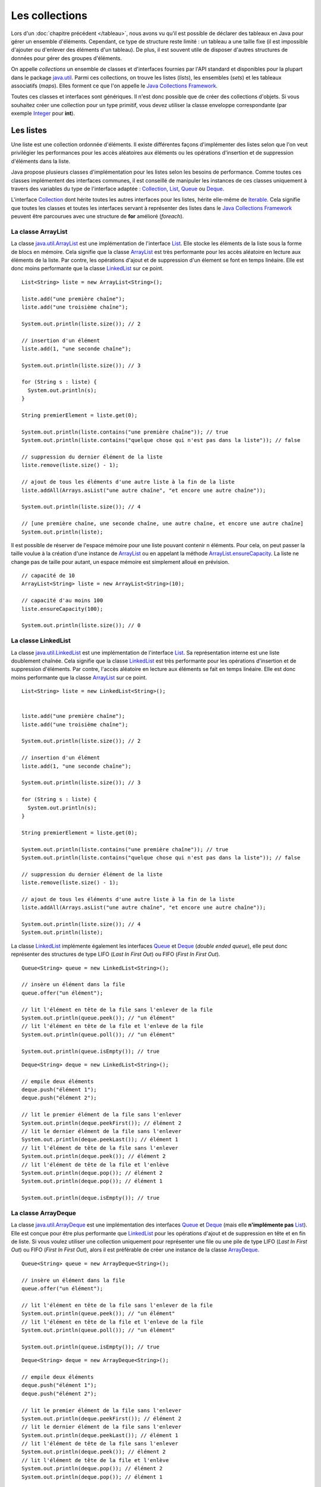 Les collections
###############

Lors d'un :doc:`chapitre précédent </tableau>`, nous avons vu qu'il est possible
de déclarer des tableaux en Java pour gérer un ensemble d'éléments. Cependant, 
ce type de structure reste limité : un tableau a une taille fixe (il est impossible
d'ajouter ou d'enlever des éléments d'un tableau). De plus, il est souvent utile
de disposer d'autres structures de données pour gérer des groupes d'éléments.

On appelle *collections* un ensemble de classes et d'interfaces fournies par
l'API standard et disponibles pour la plupart dans le package java.util_. 
Parmi ces collections, on trouve les listes (*lists*), les ensembles (*sets*) et
les tableaux associatifs (*maps*). Elles forment ce que l'on appelle le 
`Java Collections Framework`_.

Toutes ces classes et interfaces sont génériques. Il n'est donc possible que de créer
des collections d'objets. Si vous souhaitez créer une collection pour un type
primitif, vous devez utiliser la classe enveloppe correspondante (par exemple
Integer_ pour **int**).

Les listes
**********

Une liste est une collection ordonnée d'éléments. Il existe différentes façons
d'implémenter des listes selon que l'on veut privilégier les performances pour 
les accès aléatoires aux éléments ou les opérations d'insertion et de suppression
d'éléments dans la liste.

Java propose plusieurs classes d'implémentation pour les listes selon les besoins
de performance. Comme toutes ces classes implémentent des interfaces communes,
il est conseillé de manipuler les instances de ces classes uniquement à travers
des variables du type de l'interface adaptée : Collection_, List_, Queue_ 
ou Deque_.

L'interface Collection_ dont hérite toutes les autres interfaces pour les listes,
hérite elle-même de Iterable_. Cela signifie que toutes les classes et toutes
les interfaces servant à représenter des listes dans le `Java Collections Framework`_
peuvent être parcourues avec une structure de **for** amélioré (*foreach*).

La classe ArrayList
===================

La classe java.util.ArrayList_ est une implémentation de l'interface List_. Elle
stocke les éléments de la liste sous la forme de blocs en mémoire. Cela signifie
que la classe ArrayList_ est très performante pour les accès aléatoire en lecture
aux éléments de la liste. Par contre, les opérations d'ajout et de suppression
d'un élement se font en temps linéaire. Elle est donc moins performante que la
classe LinkedList_ sur ce point.

::

  List<String> liste = new ArrayList<String>();
  
  liste.add("une première chaîne");
  liste.add("une troisième chaîne");
  
  System.out.println(liste.size()); // 2
  
  // insertion d'un élément
  liste.add(1, "une seconde chaîne");

  System.out.println(liste.size()); // 3
  
  for (String s : liste) {
    System.out.println(s);
  }
  
  String premierElement = liste.get(0);
  
  System.out.println(liste.contains("une première chaîne")); // true
  System.out.println(liste.contains("quelque chose qui n'est pas dans la liste")); // false
  
  // suppression du dernier élément de la liste
  liste.remove(liste.size() - 1);
  
  // ajout de tous les éléments d'une autre liste à la fin de la liste
  liste.addAll(Arrays.asList("une autre chaîne", "et encore une autre chaîne"));

  System.out.println(liste.size()); // 4
  
  // [une première chaîne, une seconde chaîne, une autre chaîne, et encore une autre chaîne]
  System.out.println(liste);

Il est possible de réserver de l'espace mémoire pour une liste pouvant contenir
n éléments. Pour cela, on peut passer la taille voulue à la création d'une
instance de ArrayList_ ou en appelant la méthode ArrayList.ensureCapacity_.
La liste ne change pas de taille pour autant, un espace mémoire est simplement
alloué en prévision.

::

  // capacité de 10
  ArrayList<String> liste = new ArrayList<String>(10);

  // capacité d'au moins 100
  liste.ensureCapacity(100);

  System.out.println(liste.size()); // 0

  
La classe LinkedList
====================

La classe java.util.LinkedList_ est une implémentation de l'interface List_.
Sa représentation interne est une liste doublement chaînée. Cela signifie que
la classe LinkedList_ est très performante pour les opérations d'insertion et
de suppression d'éléments. Par contre, l'accès aléatoire en lecture aux éléments
se fait en temps linéaire. Elle est donc moins performante que la classe
ArrayList_ sur ce point.

::

  List<String> liste = new LinkedList<String>();

  
  liste.add("une première chaîne");
  liste.add("une troisième chaîne");
  
  System.out.println(liste.size()); // 2
  
  // insertion d'un élément
  liste.add(1, "une seconde chaîne");

  System.out.println(liste.size()); // 3
  
  for (String s : liste) {
    System.out.println(s);
  }
  
  String premierElement = liste.get(0);
  
  System.out.println(liste.contains("une première chaîne")); // true
  System.out.println(liste.contains("quelque chose qui n'est pas dans la liste")); // false
  
  // suppression du dernier élément de la liste
  liste.remove(liste.size() - 1);
  
  // ajout de tous les éléments d'une autre liste à la fin de la liste
  liste.addAll(Arrays.asList("une autre chaîne", "et encore une autre chaîne"));

  System.out.println(liste.size()); // 4
  System.out.println(liste);
  
La classe LinkedList_ implémente également les interfaces Queue_ et Deque_ (*double
ended queue*), elle peut donc représenter des structures
de type LIFO (*Last In First Out*) ou FIFO (*First In First Out*).

::

  Queue<String> queue = new LinkedList<String>();
  
  // insère un élément dans la file
  queue.offer("un élément");
  
  // lit l'élément en tête de la file sans l'enlever de la file
  System.out.println(queue.peek()); // "un élément"
  // lit l'élément en tête de la file et l'enleve de la file
  System.out.println(queue.poll()); // "un élément"
  
  System.out.println(queue.isEmpty()); // true

::

  Deque<String> deque = new LinkedList<String>();

  // empile deux éléments
  deque.push("élément 1");
  deque.push("élément 2");

  // lit le premier élément de la file sans l'enlever
  System.out.println(deque.peekFirst()); // élément 2
  // lit le dernier élément de la file sans l'enlever
  System.out.println(deque.peekLast()); // élément 1
  // lit l'élément de tête de la file sans l'enlever
  System.out.println(deque.peek()); // élément 2
  // lit l'élément de tête de la file et l'enlève
  System.out.println(deque.pop()); // élément 2
  System.out.println(deque.pop()); // élément 1
  
  System.out.println(deque.isEmpty()); // true

La classe ArrayDeque
====================

La classe java.util.ArrayDeque_ est une implémentation des interfaces Queue_ et 
Deque_ (mais elle **n'implémente pas** List_). Elle est conçue pour être plus 
performante que LinkedList_ pour les opérations d'ajout et de suppression en tête
et en fin de liste. Si vous voulez utiliser une collection uniquement pour 
représenter une file ou une pile de type LIFO (*Last In First Out*) ou FIFO 
(*First In First Out*), alors il est préférable de créer une instance de la classe
ArrayDeque_.

::

  Queue<String> queue = new ArrayDeque<String>();
  
  // insère un élément dans la file
  queue.offer("un élément");
  
  // lit l'élément en tête de la file sans l'enlever de la file
  System.out.println(queue.peek()); // "un élément"
  // lit l'élément en tête de la file et l'enleve de la file
  System.out.println(queue.poll()); // "un élément"
  
  System.out.println(queue.isEmpty()); // true

  
::

  Deque<String> deque = new ArrayDeque<String>();

  // empile deux éléments
  deque.push("élément 1");
  deque.push("élément 2");

  // lit le premier élément de la file sans l'enlever
  System.out.println(deque.peekFirst()); // élément 2
  // lit le dernier élément de la file sans l'enlever
  System.out.println(deque.peekLast()); // élément 1
  // lit l'élément de tête de la file sans l'enlever
  System.out.println(deque.peek()); // élément 2
  // lit l'élément de tête de la file et l'enlève
  System.out.println(deque.pop()); // élément 2
  System.out.println(deque.pop()); // élément 1
  
  System.out.println(deque.isEmpty()); // true

Comme pour la classe ArrayList_, il est possible de réserver un espace mémoire
pour n éléments au moment de la création d'une instance de ArrayDeque.

::

  // Assurer une capacité minimale de 100 éléments
  ArrayDeque<String> arrayDeque = new ArrayDeque<>(100);
  
  System.out.println(arrayDeque.size()); // 0


La classe PriorityQueue
=======================

La classe java.util.PriorityQueue_ permet d'ajouter des éléments dans une file
selon un ordre naturel : soit parce que les éléments de la file implémentent l'interface
Comparable_, soit parce qu'une instance de Comparator_ a été fournie à la création
de l'instance de PriorityQueue_. Quel que soit l'ordre d'insertion, les éléments
seront extraits de la file selon l'ordre naturel.

::

  Queue<String> queue = new PriorityQueue<>();
  
  queue.add("i");
  queue.add("e");
  queue.add("u");
  queue.add("o");
  queue.add("a");
  queue.add("y");
  
  System.out.println(queue.poll()); // a
  System.out.println(queue.poll()); // e
  System.out.println(queue.poll()); // i
  System.out.println(queue.poll()); // o
  System.out.println(queue.poll()); // u
  System.out.println(queue.poll()); // y
  
.. caution::

  La classe PriorityQueue ne garantit pas que l'ordre naturel sera respecté
  si on parcourt la file à l'aide d'un **for**.

Les classes Vector et Stack
===========================

La version 1.0 de Java a d'abord inclus les classes java.util.Vector_ et java.util.Stack_.
La classe Vector_ permet de représenter une liste d'éléments comme la classe ArrayList_.
La classe Stack_ qui hérite de Vector_ permet de représenter des piles de type 
LIFO (*Last In First Out*). Ces deux classes sont toujours présentes dans
l'API pour des raisons de compatibilité ascendante mais il ne faut **surtout pas**
s'en servir. En effet, ces classes utilisent des mécanismes de synchronisation
internes dans le cas où elles sont utilisées pour des accès concurrents 
(programmation parallèle ou *multithread*). Or, non seulement ces mécanismes
de synchronisation pénalisent les performances mais en plus, ils se révèlent
largement inefficaces pour gérer les accès concurrents (il existe d'autres façons
de faire en Java).

Les classes ArrayList_ et ArrayDeque_ se substituent très bien aux classes
Vector_ et Stack_.

Les interfaces pour les listes
==============================

Les listes du `Java Collections Framework`_ sont liées aux interfaces Iterable_,
Collection_, List_, Queue_, Deque_ et RandomAccess_. Ci-dessous le diagramme
de classes présentant les différents héritages et implémentations pour les quatre
principales classes :

.. image:: images/collections/list_classes_interfaces.png

Comme proposé par le `principe de ségrégation d'interface`_, les variables,
les paramètres et les attributs représentant des listes devraient avoir le
type de l'interface adaptée. Par exemple, si vous utilisez une instance de PriorityQueue_,
vous devriez y accéder à partir de l'interface Queue_ si vous n'effectuez que
des opérations d'ajout, de suppression ou de consultation des éléments.

Iterable_
  Cette interface permet d'obtenir un Iterator_ pour parcourir la liste. Elle
  permet également de parcourir la liste avec un **for** amélioré (*foreach*).
  
Collection_
  Il s'agit de l'interface racine pour les collections. Elle déclare beaucoup de méthodes
  pour consulter ou modifier une collection. C'est également cette interface
  qui déclare la méthode size_ pour connaître la taille de la collection et les
  méthodes toArray_ pour obtenir un tableau à partir d'une collection. Par contre,
  cette interface ne permet pas d'accéder aléatoirement à un élément d'une collection
  (c'est-à-dire à partir de son index).

List_
  Cette interface représente une collection ordonnée (une séquence) d'éléments.
  Elle déclare des méthodes pour accéder, pour modifier ou pour supprimer des
  éléments à partir de leur index (on parle aussi d'accès aléatoire). Cette
  interface déclare également la méthode sort_ pour permettre de trier la liste.

Queue_
  Une file (*queue*) est une structure de données pour laquelle l'ordre des éléments
  est important mais les opérations de consultation, d'ajout et de suppression se 
  font uniquement sur la tête de la file (le premier élément).
  
Deque_
  Deque_ est la contraction de *double ended queue*. Cette interface représente une structure
  de données pour laquelle l'ordre des éléments est important mais les opération
  des consultation, d'ajout et de suppression se font soit sur le premier élément
  soit sur le dernier élément.
  
RandomAccess_
  Il s'agit d'une :ref:`interface marqueur <interface_marqueur>` qui signale que
  l'implémentation associée supporte les accès aléatoire en un temps constant. Par
  exemple, ArrayList_ implémente RandomAccess_ mais pas LinkedList_. Cette interface
  existe avant tout pour des raisons d'optimisation de parcours de liste.


Les ensembles (set)
*******************

Les ensembles (*set*) sont des collections qui ne contiennent aucune doublon.
Deux élements e1 et e2 sont des doublons si :

::

  e1.equals(e2) == true
  
ou si e1 vaut **null** et e2 vaut **null**. Pour contrôler l'unicité, le
`Java Collections Framework`_ fournit trois implémentations : TreeSet_, 
HashSet_ et LinkedHashSet_.

.. note::

  Il existe également un EnumSet_ qui représente un ensemble d'énumérations. Son
  implémentation est très compacte et très performante mais n'est utilisable que
  pour des :doc:`énumérations <enumeration>`.

La classe TreeSet
=================

La classe TreeSet_ contrôle l'unicité de ces éléments en maintenant en interne
une liste triée par ordre naturel des éléments. L'ordre peut être donné soit
parce que les éléments implémentent l'interface Comparable_ soit parce qu'une
implémentation de Comparator_ est passée en paramètre de constructeur au moment
de la création de l'instance de TreeSet_.

::

  Set<String> ensemble = new TreeSet<String>();
  
  ensemble.add("élément");
  ensemble.add("élément");
  ensemble.add("élément");
  ensemble.add("élément");
  
  System.out.println(ensemble.size()); // 1

  ensemble.remove("élément");
 
  System.out.println(ensemble.isEmpty()); // true
  
La classe TreeSet_ a donc comme particularité de toujours conserver ses éléments
triés.

La classe HashSet
=================

La classe HashSet_ utilise un code de hachage (hash code) pour contrôler l'unicité
de ces éléments. Un code de hachage est une valeur associée à objet. Deux
objets identiques doivent obligatoirement avoir le même code de hachage. Par contre
deux objets distincts ont des codes de hachage qui peuvent être soit différents
soit identiques. Un ensemble d'éléments différents mais qui ont néanmoins le 
même code de hachage forment un *bucket*. La classe HashSet_ maintient en interne
un tableau associatif entre une valeur de hachage et un *bucket*. Lorsqu'un nouvel
élément est ajouté au HashSet_, ce dernier calcule son code de hachage et vérifie
si cette valeur a déjà été stockée. Si c'est le cas, alors les éléments du 
*bucket* associé sont parcourus un à un pour vérifier s'ils sont identiques
ou non au nouvel élément.

.. note::

  Le code de hachage d'un objet est donné par la méthode Object.hashCode_. 
  L'implémentation par défaut de cette méthode ne convient généralement pas. En 
  effet, elle retourne un code différent pour des objets différents en mémoire.
  Deux objets qui ont un état considéré comme identique mais qui existent de
  manière distincte en mémoire auront un code de hachage différent si on utilise l'implémentation
  par défaut. Beaucoup de classes surchargent donc cette méthode (c'est notamment le
  cas de la classe String_).

::

  Set<String> ensemble = new HashSet<String>();
  
  ensemble.add("élément");
  ensemble.add("élément");
  ensemble.add("élément");
  ensemble.add("élément");
  
  System.out.println(ensemble.size()); // 1

  ensemble.remove("élément");
 
  System.out.println(ensemble.isEmpty()); // true


L'implémentation de la classe HashSet_ a des performances en temps très supérieures 
à TreeSet_ pour les opérations d'ajout et de suppression d'élément.
Elle impose néanmoins que les éléments qu'elle contient génèrent correctement
un code de hachage avec la méthode hashCode_. Contrairement à TreeSet_, elle
ne garantit pas l'ordre dans lequel les éléments sont stockés et donc l'ordre dans
lequel ils peuvent être parcourus.

La classe LinkedHashSet
=======================

La classe LinkedHashSet_, comme la classe HashSet_, utilise en interne un code
de hachage mais elle garantit en plus que l'ordre de parcours des éléments sera le
même que l'ordre d'insertion. Cette implémentation garantit également que si 
elle est créée à partir d'un autre Set_, l'ordre des éléments sera maintenu.

::

  Set<String> ensemble = new LinkedHashSet<String>();
  
  ensemble.add("premier élément");
  ensemble.add("premier élément");
  ensemble.add("premier élément");
  ensemble.add("premier élément");

  ensemble.add("deuxième élément");
  
  ensemble.add("premier élément");
  
  ensemble.add("troisième élément");
  
  ensemble.add("premier élément");
  
  // [premier élément, deuxième élément, troisième élément]
  System.out.println(ensemble);

La classe LinkedHashSet_ a été créée pour réaliser un compromis entre la classe
HashSet_ et la classe TreeSet_ afin d'avoir des performances proches de la première
tout en offrant l'ordre de parcours pour ses éléments.

Les interfaces pour les ensembles
=================================

Les ensembles du `Java Collections Framework`_ sont liés aux interfaces Iterable_,
Collection_, Set_, SortedSet_ et NavigableSet_. Ci-dessous le diagramme
de classes présentant les différents héritages et implémentations pour les trois
principales classes :

.. image:: images/collections/set_classes_interfaces.png

Comme proposé par le `principe de ségrégation d'interface`_, les variables,
les paramètres et les attributs représentant des ensemble devraient avoir le
type de l'interface adaptée. Par exemple, si vous utilisez une instance de HashSet_,
vous devriez y accéder à partir de l'interface Set_.

Iterable_
  Cette interface permet d'obtenir un Iterator_ pour parcourir la liste. Elle
  permet également de parcourir l'ensemble avec un **for** amélioré (*foreach*).
  
Collection_
  Il s'agit de l'interface racine pour les collections. Elle déclare beaucoup de méthodes
  pour consulter ou modifier une collection. C'est également cette interface
  qui déclare la méthode size_ pour connaître la taille de la collection et les
  méthodes toArray_ pour obtenir un tableau à partir d'une collection.

Set_
  Il s'agit de l'interface qui définit la collection comme un ensemble, c'est-à-dire
  comme une liste d'éléments sans doublon.
  
SortedSet_
  Cette interface indique que l'ensemble maintient en interne un ordre naturel
  de ses éléments. Elle offre notamment des méthodes pour accéder au premier et
  au dernier élément de l'ensemble.
  
NavigableSet_
  Cette interface déclare des méthodes de navigation permettant par exemple
  de créer un sous ensemble à partir des éléments qui sont plus grands qu'un
  élément donné.
  
Copie d'une collection dans un tableau
**************************************

L'interface Collection_ commune aux listes et aux ensembles déclare deux
méthodes qui permettent de copier les références des éléments d'une collection
dans un tableau :

`toArray()`_
  Crée une nouvelle instance d'un tableau d'Object de la même taille que la collection et
  copie les références des éléments de la collection dans ce tableau.
  
`toArray(T[])`_
  Si le tableau passé en paramètre est suffisamment grand pour contenir les éléments
  de la collection, alors les références y sont copiées. Sinon un tableau du même
  type que celui passé en paramètre est créé et les références des éléments
  de la collection y sont copiées.
  
::

  Collection<String> collection = new ArrayList<>();
  collection.add("un");
  collection.add("deux");
  collection.add("trois");
  
  Object[] tableauObjet = collection.toArray();
  
  String[] tableauString = collection.toArray(new String[0]);
  
  String[] autreTableauString = new String[collection.size()];
  String[] memeTableauString = collection.toArray(autreTableauString);
  
  // Tous les tableaux contiennent les mêmes éléments
  System.out.println(Arrays.equals(tableauObjet, tableauString)); // true
  System.out.println(Arrays.equals(tableauObjet, autreTableauString)); // true
  System.out.println(Arrays.equals(tableauObjet, memeTableauString)); // true
  
  // Les variables référencent le même tableau
  System.out.println(autreTableauString == memeTableauString); // true


Les tableaux associatifs (maps)
*******************************

Un tableau associatif (parfois appelé dictionnaire) ou *map* permet d'associer
une clé à une valeur. Un tableau associatif ne peut pas contenir de doublon
de clés.

Les classes et les interfaces représentant des tableaux associatifs sont génériques
et permettent de spécifier un type pour la clé et un type pour la valeur. Le
`Java Collections Framework`_ fournit plusieurs implémentations de tableaux
associatifs : TreeMap_, HashMap_, LinkedHashMap_.

.. note::

  La classe EnumMap_ qui représente un tableau associatif dont les clés sont
  des énumérations. Son implémentation est très compacte et très performante 
  mais n'est utilisable que pour des clés de type :doc:`énumération <enumeration>`.
  
La classe TreeMap
=================

La classe TreeMap_ est basée sur l'implémentation d'un arbre bicolore pour déterminer
si une clé existe ou non dans le tableau associatif. Elle dispose d'une bonne
performance en temps pour les opérations d'accès, d'ajout et de suppression de la 
clé.

Cette classe contrôle l'unicité et l'accès à la clé en maintenant en interne
une liste triée par ordre naturel des clés. L'ordre peut être donné soit
parce que les éléments implémentent l'interface Comparable_ soit parce qu'une
implémentation de Comparator_ est passée en paramètre de constructeur au moment
de la création de l'instance de TreeMap_.

::

  Map<String, Integer> tableauAssociatif = new TreeMap<>();
  tableauAssociatif.put("un", 1);
  tableauAssociatif.put("deux", 2);
  tableauAssociatif.put("trois", 3);
  
  System.out.println(tableauAssociatif.get("deux")); // 2
  
  int resultat = 0;
  for (String s : "un deux trois".split(" ")) {
    resultat += tableauAssociatif.get(s);
  }
  
  System.out.println(resultat); // 6
  
  tableauAssociatif.remove("trois");
  tableauAssociatif.put("deux", 1000);
  
  System.out.println(tableauAssociatif.keySet()); // [deux, un]
  System.out.println(tableauAssociatif.values()); // [1000, 1]

  
La classe TreeMap_ a donc comme particularité de conserver toujours ses clés
triées.

La classe HashMap
=================

La classe HashMap_ utilise un code de hachage (hash code) pour contrôler l'unicité
et l'accès aux clés. Un code de hachage est une valeur associée à un objet. Deux
objets identiques doivent obligatoirement avoir le même code de hachage. Par contre
deux objets distincts ont des codes de hachage qui peuvent être soit différents
soit identiques. Un ensemble de clés différentes mais qui ont néanmoins le 
même code de hachage forment un *bucket*. La classe HashMap_ maintient en interne
un tableau associatif entre une valeur de hachage et un *bucket*. Lorsqu'une nouvelle
clé est ajoutée au HashMap_, ce dernier calcule son code de hachage et vérifie
si ce code a déjà été stocké. Si c'est le cas, alors la valeur passée remplace
l'ancienne valeur associée à cette clé. Sinon la nouvelle clé est ajoutée avec
sa valeur.

.. note::

  Le code de hachage d'un objet est donné par la méthode Object.hashCode_. 
  L'implémentation par défaut de cette méthode ne convient généralement pas. En 
  effet, elle retourne un code différent pour des objets différents en mémoire.
  Deux objets qui ont un état considéré comme identique mais qui existent de
  manière distincte en mémoire auront un code de hachage différent si on utilise l'implémentation
  par défaut. Beaucoup de classes surchargent donc cette méthode (c'est notamment le
  cas de la classe String_).

::

  Map<String, Integer> tableauAssociatif = new HashMap<>();
  tableauAssociatif.put("un", 1);
  tableauAssociatif.put("deux", 2);
  tableauAssociatif.put("trois", 3);
  
  System.out.println(tableauAssociatif.get("deux")); // 2
  
  int resultat = 0;
  for (String s : "un deux trois".split(" ")) {
    resultat += tableauAssociatif.get(s);
  }
  
  System.out.println(resultat); // 6
  
  tableauAssociatif.remove("trois");
  tableauAssociatif.put("deux", 1000);
  
  System.out.println(tableauAssociatif.keySet()); // [deux, un]
  System.out.println(tableauAssociatif.values()); // [1, 1000]


L'implémentation de la classe HashSet_ a des performances en temps supérieures 
à TreeSet_ pour les opérations d'ajout et d'accès.
Elle impose néanmoins que les éléments qu'elle contient génèrent correctement
un code de hachage avec la méthode hashCode_. Contrairement à la classe TreeMap_, elle
ne garantit pas l'ordre dans lequel les clés sont stockées et donc l'ordre dans
lequel elles peuvent être parcourues.

La classe LinkedHashMap
=======================

La classe LinkedHashMap_, comme la classe HashMap_, utilise en interne un code
de hachage mais elle garantit en plus que l'ordre de parcours des clés sera le
même que l'ordre d'insertion. Cette implémentation garantit également que si 
elle est créée à partir d'une autre Map_, l'ordre des clés sera maintenu.

::

  Map<String, Integer> tableauAssociatif = new LinkedHashMap<>();
  tableauAssociatif.put("rouge", 0xff0000);
  tableauAssociatif.put("vert", 0x00ff00);
  tableauAssociatif.put("bleu", 0x0000ff);
  
  // affichera : rouge puis vert puis bleu
  for (String k: tableauAssociatif.keySet()) {
    System.out.println(k);
  }

La classe LinkedHashMap_ a été créée pour réaliser un compromis entre la classe
HashMap_ et la classe TreeMap_ afin d'avoir des performances proches de la première
tout en offrant l'ordre de parcours pour ses clés.


Les classes Dictionary et Hashtable
===================================
  
La version 1.0 de Java a d'abord inclus les classes java.util.Dictionary_ et 
java.util.Hashtable_ pour représenter des tableaux associatifs. 
Ces deux classes sont toujours présentent dans
l'API pour des raisons de compatibilité ascendante mais il ne faut **surtout pas**
s'en servir. En effet, ces classes utilisent des mécanismes de synchronisation
internes dans le cas où elles sont utilisées pour des accès concurrents 
(programmation parallèle ou *multithread*). Or, non seulement ces mécanismes
de synchronisation pénalisent les performances mais en plus, ils se révèlent
largement inefficaces pour gérer les accès concurrents (il existe d'autres façons
de faire en Java).

Les interfaces pour les tableaux associatifs
============================================

Les tableaux associatifs du `Java Collections Framework`_ sont liés aux interfaces 
Map_, SortedMap_ et NavigableMap_. Ci-dessous le diagramme
de classes présentant les différents héritages et implémentations pour les trois
principales classes :

.. image:: images/collections/map_classes_interfaces.png

Comme proposé par le `principe de ségrégation d'interface`_, les variables,
les paramètres et les attributs représentant des tableaux associatifs devraient avoir
le type de l'interface adaptée. Par exemple, si vous utilisez une instance de HashMap_,
vous devriez y accéder à partir de l'interface Map_.

Map_
  Il s'agit de l'interface qui définit un tableau associatif. Elle déclare
  les méthodes d'ajout de clé et de valeur, de consultation et de suppression
  à partir de la clé. Il est également possible d'obtenir l'ensemble des clés
  ou la collection de toutes les valeurs. Cette interface permet également
  de connaître la taille du tableau associatif.
  
SortedMap_
  Cette interface indique que le tableau associatif maintient en interne un ordre naturel
  de ses clés. Elle offre notamment des méthodes pour accéder à la première et
  à la dernière clé de l'ensemble.
  
NavigableMap_
  Cette interface déclare des méthodes de navigation permettant par exemple
  de créer un sous ensemble à partir des clés qui sont plus grandes qu'une
  clé donnée.

La classe outil Collections
***************************

La classe java.util.Collections_ est une classe outil qui contient de nombreuses
méthodes pour les listes, les ensembles et les tableaux associatifs. Elle contient
également des attributs de classes correspondant à une liste, un ensemble et
un tableau associatif vides et immutables.

.. code-block:: java
  :emphasize-lines: 41

  package ROOT_PKG;

  import java.util.ArrayList;
  import java.util.Collections;
  import java.util.List;

  public class TestCollections {

    public static void main(String[] args) {

      List<String> liste = new ArrayList<>();
      Collections.addAll(liste, "un", "deux", "trois", "quatre");

      // La chaîne a plus grande dans la liste : "un"
      String max = Collections.max(liste);
      System.out.println(max);

      // Inverse l'ordre de la liste
      Collections.reverse(liste);
      // [quatre, trois, deux, un]
      System.out.println(liste);

      // Trie la liste
      Collections.sort(liste);
      // [deux, quatre, trois, un]
      System.out.println(liste);

      // Recherche de l'index de la chaîne "deux" dans la liste triée : 0
      int index = Collections.binarySearch(liste, "deux");
      System.out.println(index);

      // Remplace tous les éléments par la même chaîne
      Collections.fill(liste, "même chaîne partout");
      // [même chaîne partout, même chaîne partout, même chaîne partout, même chaîne partout]
      System.out.println(liste);

      // Enveloppe la liste dans une liste qui n'autorise plus a modifier son contenu
      liste = Collections.unmodifiableList(liste);

      // On tente de modifier une liste qui n'est plus modifiable
      liste.add("Test"); // ERREUR à l'exécution : UnsupportedOperationException

    }

  }


.. _Java Collections Framework: https://docs.oracle.com/javase/8/docs/technotes/guides/collections/index.html
.. _String: https://docs.oracle.com/javase/8/docs/api/java/lang/String.html
.. _Integer: https://docs.oracle.com/javase/8/docs/api/java/lang/Integer.html
.. _Iterable: https://docs.oracle.com/javase/8/docs/api/java/lang/Iterable.html
.. _Iterator: https://docs.oracle.com/javase/8/docs/api/java/util/Iterator.html
.. _Collection: https://docs.oracle.com/javase/8/docs/api/java/util/Collection.html
.. _List: https://docs.oracle.com/javase/8/docs/api/java/util/List.html
.. _Queue: https://docs.oracle.com/javase/8/docs/api/java/util/Queue.html
.. _Deque: https://docs.oracle.com/javase/8/docs/api/java/util/Deque.html
.. _RandomAccess: https://docs.oracle.com/javase/8/docs/api/java/util/RandomAccess.html
.. _ArrayList: https://docs.oracle.com/javase/8/docs/api/java/util/ArrayList.html
.. _PriorityQueue: https://docs.oracle.com/javase/8/docs/api/java/util/PriorityQueue.html
.. _java.util.PriorityQueue: https://docs.oracle.com/javase/8/docs/api/java/util/PriorityQueue.html
.. _LinkedList: https://docs.oracle.com/javase/8/docs/api/java/util/LinkedList.html
.. _java.util.LinkedList: https://docs.oracle.com/javase/8/docs/api/java/util/LinkedList.html
.. _ArrayDeque: https://docs.oracle.com/javase/8/docs/api/java/util/ArrayDeque.html
.. _java.util.ArrayDeque: https://docs.oracle.com/javase/8/docs/api/java/util/ArrayDeque.html
.. _Set: https://docs.oracle.com/javase/8/docs/api/java/util/Set.html
.. _SortedSet: https://docs.oracle.com/javase/8/docs/api/java/util/SortedSet.html
.. _NavigableSet: https://docs.oracle.com/javase/8/docs/api/java/util/NavigableSet.html
.. _HashSet: https://docs.oracle.com/javase/8/docs/api/java/util/HashSet.html
.. _LinkedHashSet: https://docs.oracle.com/javase/8/docs/api/java/util/LinkedHashSet.html
.. _EnumSet: https://docs.oracle.com/javase/8/docs/api/java/util/EnumSet.html
.. _TreeSet: https://docs.oracle.com/javase/8/docs/api/java/util/TreeSet.html
.. _java.util.ArrayList: https://docs.oracle.com/javase/8/docs/api/java/util/ArrayList.html
.. _java.util.Vector: https://docs.oracle.com/javase/8/docs/api/java/util/Vector.html
.. _java.util.Stack: https://docs.oracle.com/javase/8/docs/api/java/util/Stack.html
.. _Vector: https://docs.oracle.com/javase/8/docs/api/java/util/Vector.html
.. _Stack: https://docs.oracle.com/javase/8/docs/api/java/util/Stack.html
.. _Map: https://docs.oracle.com/javase/8/docs/api/java/util/Map.html
.. _SortedMap: https://docs.oracle.com/javase/8/docs/api/java/util/SortedMap.html
.. _NavigableMap: https://docs.oracle.com/javase/8/docs/api/java/util/NavigableMap.html
.. _HashMap: https://docs.oracle.com/javase/8/docs/api/java/util/HashMap.html
.. _LinkedHashMap: https://docs.oracle.com/javase/8/docs/api/java/util/LinkedHashMap.html
.. _TreeMap: https://docs.oracle.com/javase/8/docs/api/java/util/TreeMap.html
.. _java.util.Dictionary: https://docs.oracle.com/javase/8/docs/api/java/util/Dictionary.html
.. _java.util.Hashtable: https://docs.oracle.com/javase/8/docs/api/java/util/Hashtable.html
.. _principe de ségrégation d'interface: https://en.wikipedia.org/wiki/Interface_segregation_principle
.. _Object.hashCode: https://docs.oracle.com/javase/8/docs/api/java/lang/Object.html#hashCode--
.. _hashCode: https://docs.oracle.com/javase/8/docs/api/java/lang/Object.html#hashCode--
.. _Comparable: https://docs.oracle.com/javase/8/docs/api/java/lang/Comparable.html
.. _Comparator: https://docs.oracle.com/javase/8/docs/api/java/util/Comparator.html
.. _java.util: https://docs.oracle.com/javase/8/docs/api/java/util/package-summary.html
.. _EnumMap: https://docs.oracle.com/javase/8/docs/api/java/util/EnumMap.html
.. _ArrayList.ensureCapacity: https://docs.oracle.com/javase/8/docs/api/java/util/ArrayList.html#ensureCapacity-int-
.. _size: https://docs.oracle.com/javase/8/docs/api/java/util/Collection.html#size--
.. _toArray: https://docs.oracle.com/javase/8/docs/api/java/util/Collection.html#toArray--
.. _toArray(): https://docs.oracle.com/javase/8/docs/api/java/util/Collection.html#toArray--
.. _toArray(T[]): https://docs.oracle.com/javase/8/docs/api/java/util/Collection.html#toArray-T:A-
.. _sort: https://docs.oracle.com/javase/8/docs/api/java/util/List.html#sort-java.util.Comparator-
.. _java.util.Collections: https://docs.oracle.com/javase/8/docs/api/java/util/Collections.html

